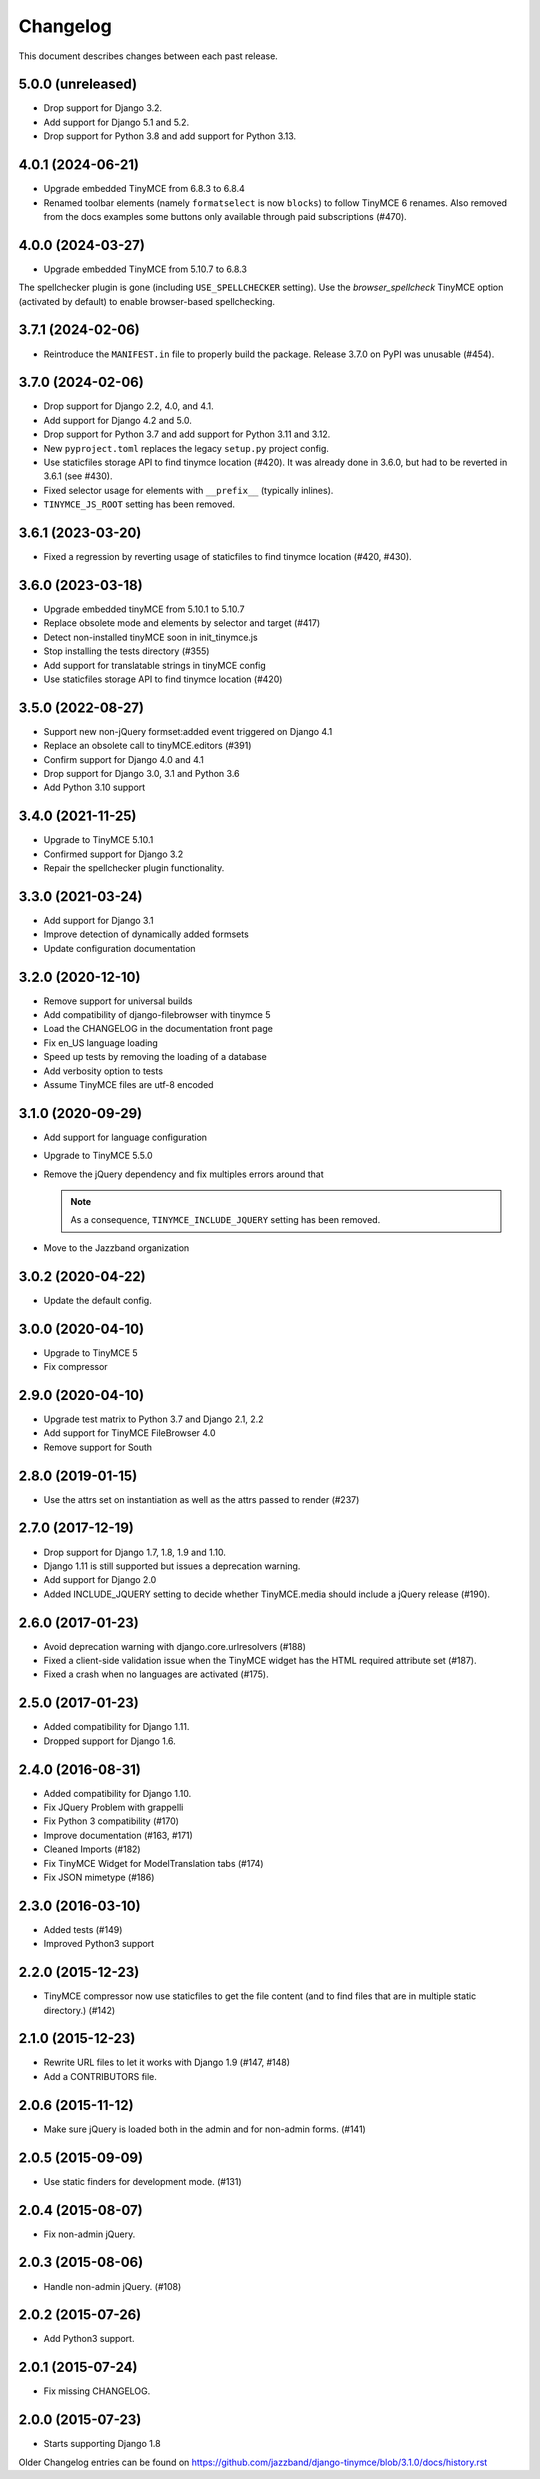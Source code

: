 Changelog
#########

This document describes changes between each past release.

5.0.0 (unreleased)
==================

- Drop support for Django 3.2.
- Add support for Django 5.1 and 5.2.
- Drop support for Python 3.8 and add support for Python 3.13.

4.0.1 (2024-06-21)
==================

- Upgrade embedded TinyMCE from 6.8.3 to 6.8.4
- Renamed toolbar elements (namely ``formatselect`` is now ``blocks``) to follow
  TinyMCE 6 renames. Also removed from the docs examples some buttons only
  available through paid subscriptions (#470).

4.0.0 (2024-03-27)
==================

- Upgrade embedded TinyMCE from 5.10.7 to 6.8.3

The spellchecker plugin is gone (including ``USE_SPELLCHECKER`` setting). Use
the `browser_spellcheck` TinyMCE option (activated by default) to enable
browser-based spellchecking.

3.7.1 (2024-02-06)
==================

- Reintroduce the ``MANIFEST.in`` file to properly build the package.
  Release 3.7.0 on PyPI was unusable (#454).

3.7.0 (2024-02-06)
==================

- Drop support for Django 2.2, 4.0, and 4.1.
- Add support for Django 4.2 and 5.0.
- Drop support for Python 3.7 and add support for Python 3.11 and 3.12.
- New ``pyproject.toml`` replaces the legacy ``setup.py`` project config.
- Use staticfiles storage API to find tinymce location (#420). It was already
  done in 3.6.0, but had to be reverted in 3.6.1 (see #430).
- Fixed selector usage for elements with ``__prefix__`` (typically inlines).
- ``TINYMCE_JS_ROOT`` setting has been removed.

3.6.1 (2023-03-20)
==================

- Fixed a regression by reverting usage of staticfiles to find tinymce
  location (#420, #430).

3.6.0 (2023-03-18)
==================

- Upgrade embedded tinyMCE from 5.10.1 to 5.10.7
- Replace obsolete mode and elements by selector and target (#417)
- Detect non-installed tinyMCE soon in init_tinymce.js
- Stop installing the tests directory (#355)
- Add support for translatable strings in tinyMCE config
- Use staticfiles storage API to find tinymce location (#420)

3.5.0 (2022-08-27)
==================

- Support new non-jQuery formset:added event triggered on Django 4.1
- Replace an obsolete call to tinyMCE.editors (#391)
- Confirm support for Django 4.0 and 4.1
- Drop support for Django 3.0, 3.1 and Python 3.6
- Add Python 3.10 support

3.4.0 (2021-11-25)
==================

- Upgrade to TinyMCE 5.10.1
- Confirmed support for Django 3.2
- Repair the spellchecker plugin functionality.


3.3.0 (2021-03-24)
==================

- Add support for Django 3.1
- Improve detection of dynamically added formsets
- Update configuration documentation


3.2.0 (2020-12-10)
==================

- Remove support for universal builds
- Add compatibility of django-filebrowser with tinymce 5
- Load the CHANGELOG in the documentation front page
- Fix en_US language loading
- Speed up tests by removing the loading of a database
- Add verbosity option to tests
- Assume TinyMCE files are utf-8 encoded


3.1.0 (2020-09-29)
==================

- Add support for language configuration
- Upgrade to TinyMCE 5.5.0
- Remove the jQuery dependency and fix multiples errors around that

  .. note::
     As a consequence, ``TINYMCE_INCLUDE_JQUERY`` setting has been removed.

- Move to the Jazzband organization


3.0.2 (2020-04-22)
==================

- Update the default config.


3.0.0 (2020-04-10)
==================

- Upgrade to TinyMCE 5
- Fix compressor


2.9.0 (2020-04-10)
==================

- Upgrade test matrix to Python 3.7 and Django 2.1, 2.2
- Add support for TinyMCE FileBrowser 4.0
- Remove support for South


2.8.0 (2019-01-15)
==================

- Use the attrs set on instantiation as well as the attrs passed to render (#237)


2.7.0 (2017-12-19)
==================

- Drop support for Django 1.7, 1.8, 1.9 and 1.10.
- Django 1.11 is still supported but issues a deprecation warning.
- Add support for Django 2.0
- Added INCLUDE_JQUERY setting to decide whether TinyMCE.media should include
  a jQuery release (#190).


2.6.0 (2017-01-23)
==================

- Avoid deprecation warning with django.core.urlresolvers (#188)
- Fixed a client-side validation issue when the TinyMCE widget has the HTML
  required attribute set (#187).
- Fixed a crash when no languages are activated (#175).


2.5.0 (2017-01-23)
==================

- Added compatibility for Django 1.11.
- Dropped support for Django 1.6.


2.4.0 (2016-08-31)
==================

- Added compatibility for Django 1.10.
- Fix JQuery Problem with grappelli
- Fix Python 3 compatibility (#170)
- Improve documentation (#163, #171)
- Cleaned Imports (#182)
- Fix TinyMCE Widget for ModelTranslation tabs (#174)
- Fix JSON mimetype (#186)


2.3.0 (2016-03-10)
==================

- Added tests (#149)
- Improved Python3 support


2.2.0 (2015-12-23)
==================

- TinyMCE compressor now use staticfiles to get the file content (and
  to find files that are in multiple static directory.) (#142)


2.1.0 (2015-12-23)
==================

- Rewrite URL files to let it works with Django 1.9 (#147, #148)
- Add a CONTRIBUTORS file.


2.0.6 (2015-11-12)
==================

- Make sure jQuery is loaded both in the admin and for non-admin forms. (#141)


2.0.5 (2015-09-09)
==================

- Use static finders for development mode. (#131)


2.0.4 (2015-08-07)
==================

- Fix non-admin jQuery.


2.0.3 (2015-08-06)
==================

- Handle non-admin jQuery. (#108)


2.0.2 (2015-07-26)
==================

- Add Python3 support.


2.0.1 (2015-07-24)
==================

- Fix missing CHANGELOG.


2.0.0 (2015-07-23)
==================

* Starts supporting Django 1.8

Older Changelog entries can be found on
https://github.com/jazzband/django-tinymce/blob/3.1.0/docs/history.rst
